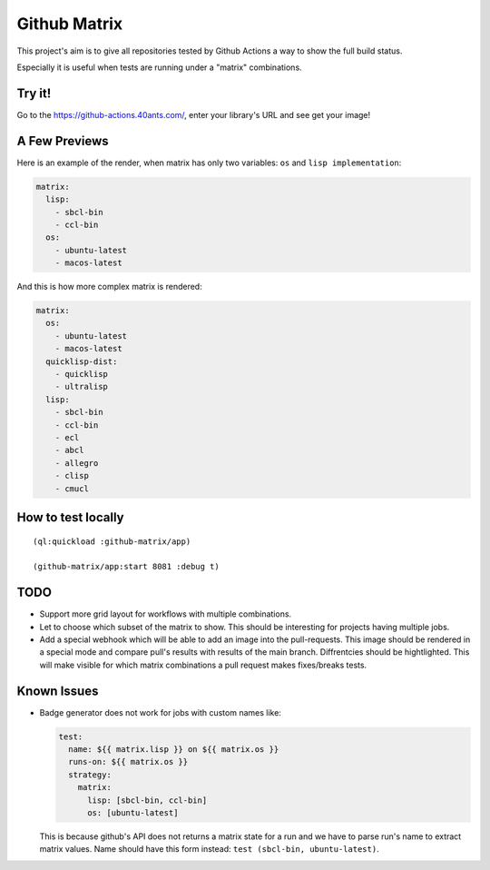=============
Github Matrix
=============

This project's aim is to give all repositories tested by
Github Actions a way to show the full build status.

Especially it is useful when tests are running under
a "matrix" combinations.

Try it!
=======

Go to the https://github-actions.40ants.com/, enter your library's URL and see get your image!


A Few Previews
==============

Here is an example of the render, when matrix has only two variables: ``os`` and ``lisp implementation``:

.. code::

   matrix:
     lisp:
       - sbcl-bin
       - ccl-bin
     os:
       - ubuntu-latest
       - macos-latest

.. image:: docs/images/minimal.png


And this is how more complex matrix is rendered:

.. code::

   matrix:
     os:
       - ubuntu-latest
       - macos-latest
     quicklisp-dist:
       - quicklisp
       - ultralisp
     lisp:
       - sbcl-bin
       - ccl-bin
       - ecl
       - abcl
       - allegro
       - clisp
       - cmucl

.. image:: docs/images/complex.png


How to test locally
===================

::

   (ql:quickload :github-matrix/app)
   
   (github-matrix/app:start 8081 :debug t)

TODO
====

* Support more grid layout for workflows with multiple combinations.
* Let to choose which subset of the matrix to show. This should be interesting
  for projects having multiple jobs.
* Add a special webhook which will be able to add an image into the pull-requests.
  This image should be rendered in a special mode and compare pull's results with results
  of the main branch. Diffrentcies should be hightlighted. This will make visible for which
  matrix combinations a pull request makes fixes/breaks tests.

Known Issues
============

* Badge generator does not work for jobs with custom names like:

  .. code:: yaml

       test:
         name: ${{ matrix.lisp }} on ${{ matrix.os }}
         runs-on: ${{ matrix.os }}
         strategy:
           matrix:
             lisp: [sbcl-bin, ccl-bin]
             os: [ubuntu-latest]


  This is because github's API does not returns a matrix state for a run
  and we have to parse run's name to extract matrix values. Name should
  have this form instead: ``test (sbcl-bin, ubuntu-latest)``.
                    
